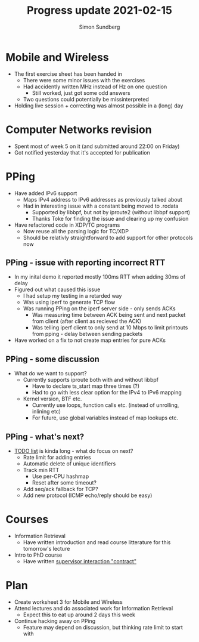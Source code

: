 #+TITLE: Progress update 2021-02-15
#+AUTHOR: Simon Sundberg

#+OPTIONS: ^:nil
#+REVEAL_INIT_OPTIONS: width:1500, height:900, slideNumber:"c/t"
#+REVEAL_ROOT: https://cdn.jsdelivr.net/npm/reveal.js

* Mobile and Wireless
- The first exercise sheet has been handed in
  - There were some minor issues with the exercises
  - Had accidently written MHz instead of Hz on one question
    - Still worked, just got some odd answers
  - Two questions could potentially be missinterpreted
- Holding live session + correcting was almost possible in a (long) day
* Computer Networks revision
- Spent most of week 5 on it (and submitted around 22:00 on Friday)
- Got notified yesterday that it's accepted for publication
* PPing
- Have added IPv6 support
  - Maps IPv4 address to IPv6 addresses as previously talked about
  - Had in interesting issue with a constant being moved to .rodata
    - Supported by libbpf, but not by iproute2 (without libbpf support)
    - Thanks Toke for finding the issue and clearing up my confusion
- Have refactored code in XDP/TC programs
  - Now reuse all the parsing logic for TC/XDP
  - Should be relativly straightforward to add support for other protocols now
** PPing - issue with reporting incorrect RTT
- In my inital demo it reported mostly 100ms RTT when adding 30ms of delay
- Figured out what caused this issue
  - I had setup my testing in a retarded way
  - Was using iperf to generate TCP flow
  - Was running PPing on the iperf server side - only sends ACKs
    - Was measuring time between ACK being sent and next packet from client (after client as recieved the ACK)
    - Was telling iperf client to only send at 10 Mbps to limit printouts from pping - delay between sending packets
- Have worked on a fix to not create map entries for pure ACKs
** PPing - some discussion
- What do we want to support?
  - Currently supports iproute both with and without libbpf
    - Have to declare ts_start map three times (?)
    - Had to go with less clear option for the IPv4 to IPv6 mapping
  - Kernel version, BTF etc.
    - Currently use loops, function calls etc. (instead of unrolling, inlining etc)
    - For future, use global variables instead of map lookups etc.
** PPing - what's next?
- [[https://github.com/simosund/bpf-examples/blob/pping_IPv6/pping/TODO.md][TODO list]] is kinda long - what do focus on next?
  - Rate limit for adding entries
  - Automatic delete of unique identifiers
  - Track min RTT
    - Use per-CPU hashmap
    - Reset after some timeout?
  - Add seq/ack fallback for TCP?
  - Add new protocol (ICMP echo/reply should be easy)
* Courses
- Information Retrieval
  - Have written introduction and read course litterature for this tomorrow's lecture
- Intro to PhD course
  - Have written [[https://www.overleaf.com/read/bcjmgsjmppcb][supervisor interaction "contract"]]
* Plan
- Create worksheet 3 for Mobile and Wireless
- Attend lectures and do associated work for Information Retrieval
  - Expect this to eat up around 2 days this week
- Continue hacking away on PPing
  - Feature may depend on discussion, but thinking rate limit to start with

  
